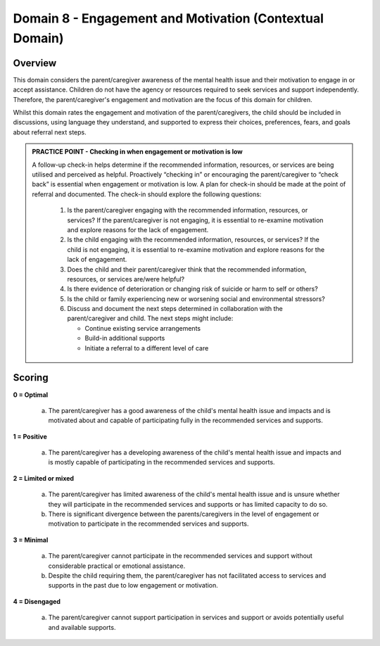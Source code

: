 Domain 8 - Engagement and Motivation (Contextual Domain)
=========================================================

Overview
----------

This domain considers the parent/caregiver awareness of the mental health issue and their motivation to engage in or accept assistance. Children do not have the agency or resources required to seek services and support independently. Therefore, the parent/caregiver's engagement and motivation are the focus of this domain for children.

Whilst this domain rates the engagement and motivation of the parent/caregivers, the child should be included in discussions, using language they understand, and supported to express their choices, preferences, fears, and goals about referral next steps. 


.. admonition:: PRACTICE POINT - Checking in when engagement or motivation is low
     
   A follow-up check-in helps determine if the recommended information, resources, or services are being utilised and perceived as helpful. Proactively “checking in” or encouraging the parent/caregiver to “check back” is essential when engagement or motivation is low. A plan for check-in should be made at the point of referral and documented. 
   The check-in should explore the following questions: 
   
      1. Is the parent/caregiver engaging with the recommended information, resources, or services? If the parent/caregiver is not engaging, it is essential to re-examine motivation and explore reasons for the lack of engagement.
      2. Is the child engaging with the recommended information, resources, or services? If the child is not engaging, it is essential to re-examine motivation and explore reasons for the lack of engagement.
      3. Does the child and their parent/caregiver think that the recommended information, resources, or services are/were helpful?
      4. Is there evidence of deterioration or changing risk of suicide or harm to self or others?
      5. Is the child or family experiencing new or worsening social and environmental stressors?
      6. Discuss and document the next steps determined in collaboration with the parent/caregiver and child. The next steps might include:
         
         -	Continue existing service arrangements
         -	Build-in additional supports
         -	Initiate a referral to a different level of care


Scoring
--------

**0 = Optimal**

   a.	The parent/caregiver has a good awareness of the child's mental health issue and impacts and is motivated about and capable of participating fully in the recommended services and supports. 

**1 = Positive**

   a.	The parent/caregiver has a developing awareness of the child's mental health issue and impacts and is mostly capable of participating in the recommended services and supports. 
   
**2 = Limited or mixed**

   a.	The parent/caregiver has limited awareness of the child's mental health issue and is unsure whether they will participate in the recommended services and supports or has limited capacity to do so. 

   b.	There is significant divergence between the parents/caregivers in the level of engagement or motivation to participate in the recommended services and supports. 

**3 = Minimal**
   
   a.	The parent/caregiver cannot participate in the recommended services and support without considerable practical or emotional assistance. 
   
   b.	Despite the child requiring them, the parent/caregiver has not facilitated access to services and supports in the past due to low engagement or motivation. 

**4 = Disengaged**
   
   a.	The parent/caregiver cannot support participation in services and support or avoids potentially useful and available supports. 



